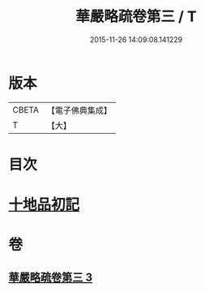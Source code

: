 #+TITLE: 華嚴略疏卷第三 / T
#+DATE: 2015-11-26 14:09:08.141229
* 版本
 |     CBETA|【電子佛典集成】|
 |         T|【大】     |

* 目次
* [[file:KR6e0007_003.txt::003-0207c28][十地品初記]]
* 卷
** [[file:KR6e0007_003.txt][華嚴略疏卷第三 3]]
